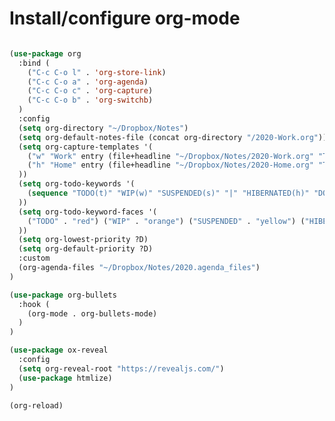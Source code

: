 * Install/configure org-mode

#+BEGIN_SRC emacs-lisp

  (use-package org
    :bind (
      ("C-c C-o l" . 'org-store-link)
      ("C-c C-o a" . 'org-agenda)
      ("C-c C-o c" . 'org-capture)
      ("C-c C-o b" . 'org-switchb)
    )
    :config
    (setq org-directory "~/Dropbox/Notes")
    (setq org-default-notes-file (concat org-directory "/2020-Work.org"))
    (setq org-capture-templates '(
      ("w" "Work" entry (file+headline "~/Dropbox/Notes/2020-Work.org" "Tasks") "* TODO %?\n SCHEDULED: %t\n")
      ("h" "Home" entry (file+headline "~/Dropbox/Notes/2020-Home.org" "Tasks") "* TODO %?\n SCHEDULED: %t\n")
    ))
    (setq org-todo-keywords '(
      (sequence "TODO(t)" "WIP(w)" "SUSPENDED(s)" "|" "HIBERNATED(h)" "DONE(d)")
    ))
    (setq org-todo-keyword-faces '(
      ("TODO" . "red") ("WIP" . "orange") ("SUSPENDED" . "yellow") ("HIBERNATED" . "blue") ("DONE" . "green")
    ))
    (setq org-lowest-priority ?D)
    (setq org-default-priority ?D)
    :custom
    (org-agenda-files "~/Dropbox/Notes/2020.agenda_files")
  )

  (use-package org-bullets
    :hook (
      (org-mode . org-bullets-mode)
    )
  )

  (use-package ox-reveal
    :config
    (setq org-reveal-root "https://revealjs.com/")
    (use-package htmlize)
  )

  (org-reload)

#+END_SRC
